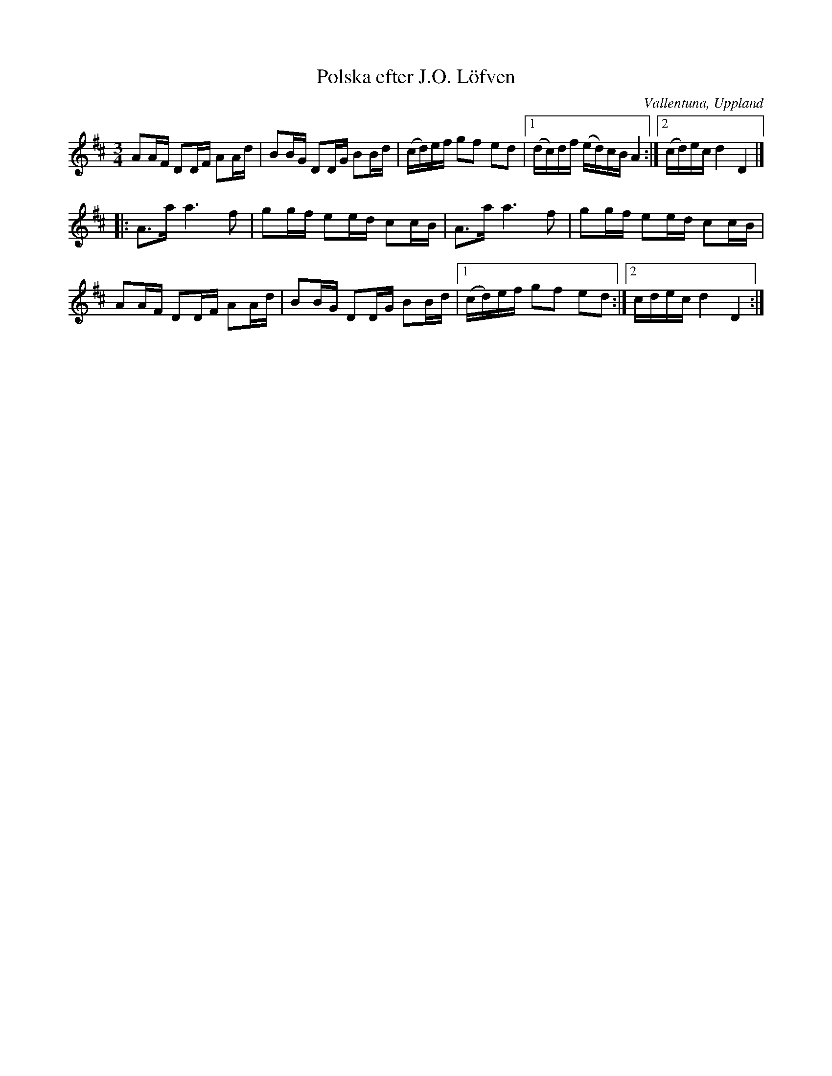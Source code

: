 %%abc-charset utf-8

X:13
T:Polska efter J.O. Löfven
S:efter JO Löfven
O:Vallentuna, Uppland
B:Melodier från Upplands bruk och Fyris bygder häfte 2, nr. 13
N:I nothäftet står "Polska, spelad av J.O. Löfven, Vallentuna"
N:Låten uppvisar vissa likheter med +
B:Jämför SMUS - katalog M177 bild 39 av [[Personer/Eduard du Puy]] ur [[Notböcker/E L Lindblads notbok]].
B:Jämför samling 2 sida 70 polonäs nr 96
B:Jämför SMUS - katalog M132 bild 11 nr 33 ur [[Notböcker/Anders PlanMarcks notbok]]
N:Se även + som formmässigt påminner litet om denna.
R:Polska
Z:Nils L
M:3/4
L:1/16
K:D
A2AF D2DF A2Ad | B2BG D2DG B2Bd | (cd)ef g2f2 e2d2 |1 (dc)df (ed)cB A4 :|2 (cd)ec d4 D4 |]
|: A2>a2 a4>f4 | g2gf e2ed c2cB | A2>a2 a4>f4 | g2gf e2ed c2cB | 
    A2AF D2DF A2Ad | B2BG D2DG B2Bd |1 (cd)ef g2f2 e2d2 :|2 cdec d4 D4 :|


